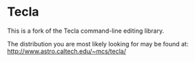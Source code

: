 * Tecla

This is a fork of the Tecla command-line editing library.

The distribution you are most likely looking for may be found at:
[[http://www.astro.caltech.edu/~mcs/tecla/]]
